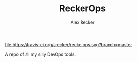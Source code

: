 #+TITLE: ReckerOps
#+AUTHOR: Alex Recker

[[https://travis-ci.org/arecker/reckerops][file:https://travis-ci.org/arecker/reckerops.svg?branch=master]]

A repo of all my silly DevOps tools.
